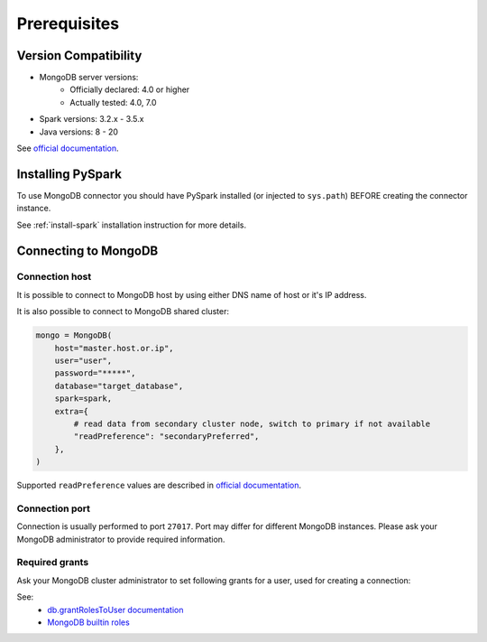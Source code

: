 .. _mongodb-prerequisites:

Prerequisites
=============

Version Compatibility
---------------------

* MongoDB server versions:
    * Officially declared: 4.0 or higher
    * Actually tested: 4.0, 7.0
* Spark versions: 3.2.x - 3.5.x
* Java versions: 8 - 20

See `official documentation <https://www.mongodb.com/docs/spark-connector/>`_.

Installing PySpark
------------------

To use MongoDB connector you should have PySpark installed (or injected to ``sys.path``)
BEFORE creating the connector instance.

See :ref:`install-spark` installation instruction for more details.

Connecting to MongoDB
---------------------

Connection host
~~~~~~~~~~~~~~~

It is possible to connect to MongoDB host by using either DNS name of host or it's IP address.

It is also possible to connect to MongoDB shared cluster:

.. code-block:: python


    mongo = MongoDB(
        host="master.host.or.ip",
        user="user",
        password="*****",
        database="target_database",
        spark=spark,
        extra={
            # read data from secondary cluster node, switch to primary if not available
            "readPreference": "secondaryPreferred",
        },
    )

Supported ``readPreference`` values are described in `official documentation <https://www.mongodb.com/docs/manual/core/read-preference/>`_.

Connection port
~~~~~~~~~~~~~~~

Connection is usually performed to port ``27017``. Port may differ for different MongoDB instances.
Please ask your MongoDB administrator to provide required information.

Required grants
~~~~~~~~~~~~~~~

Ask your MongoDB cluster administrator to set following grants for a user,
used for creating a connection:

.. tabs::

    .. code-tab:: js Read + Write

        // allow writing data to specific database
        db.grantRolesToUser("username", [{db: "somedb", role: "readWrite"}])

    .. code-tab:: js Read only

        // allow reading data from specific database
        db.grantRolesToUser("username", [{db: "somedb", role: "read"}])

See:
    * `db.grantRolesToUser documentation <https://www.mongodb.com/docs/manual/reference/method/db.grantRolesToUser>`_
    * `MongoDB builtin roles <https://www.mongodb.com/docs/manual/reference/built-in-roles>`_
